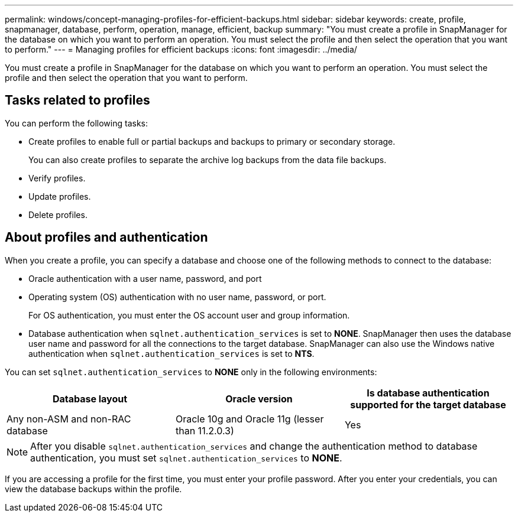 ---
permalink: windows/concept-managing-profiles-for-efficient-backups.html
sidebar: sidebar
keywords: create, profile, snapmanager, database, perform, operation, manage, efficient, backup
summary: "You must create a profile in SnapManager for the database on which you want to perform an operation. You must select the profile and then select the operation that you want to perform."
---
= Managing profiles for efficient backups
:icons: font
:imagesdir: ../media/

[.lead]
You must create a profile in SnapManager for the database on which you want to perform an operation. You must select the profile and then select the operation that you want to perform.

== Tasks related to profiles

You can perform the following tasks:

* Create profiles to enable full or partial backups and backups to primary or secondary storage.
+
You can also create profiles to separate the archive log backups from the data file backups.

* Verify profiles.
* Update profiles.
* Delete profiles.

== About profiles and authentication

When you create a profile, you can specify a database and choose one of the following methods to connect to the database:

* Oracle authentication with a user name, password, and port
* Operating system (OS) authentication with no user name, password, or port.
+
For OS authentication, you must enter the OS account user and group information.

* Database authentication when `sqlnet.authentication_services` is set to *NONE*. SnapManager then uses the database user name and password for all the connections to the target database. SnapManager can also use the Windows native authentication when `sqlnet.authentication_services` is set to *NTS*.

You can set `sqlnet.authentication_services` to *NONE* only in the following environments:

[options="header"]
|===
| Database layout| Oracle version| Is database authentication supported for the target database
a|
Any non-ASM and non-RAC database
a|
Oracle 10g and Oracle 11g (lesser than 11.2.0.3)
a|
Yes
|===

[NOTE]
====
After you disable `sqlnet.authentication_services` and change the authentication method to database authentication, you must set `sqlnet.authentication_services` to *NONE*.
====

If you are accessing a profile for the first time, you must enter your profile password. After you enter your credentials, you can view the database backups within the profile.
